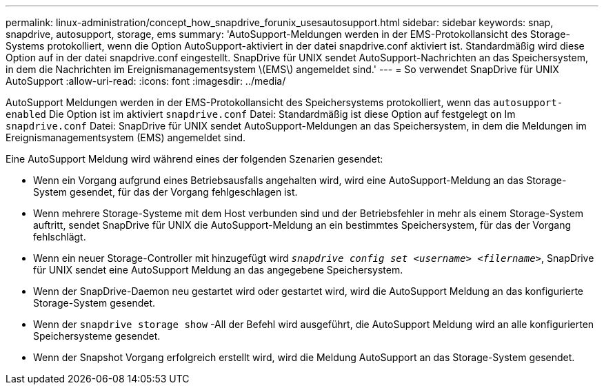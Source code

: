 ---
permalink: linux-administration/concept_how_snapdrive_forunix_usesautosupport.html 
sidebar: sidebar 
keywords: snap, snapdrive, autosupport, storage, ems 
summary: 'AutoSupport-Meldungen werden in der EMS-Protokollansicht des Storage-Systems protokolliert, wenn die Option AutoSupport-aktiviert in der datei snapdrive.conf aktiviert ist. Standardmäßig wird diese Option auf in der datei snapdrive.conf eingestellt. SnapDrive für UNIX sendet AutoSupport-Nachrichten an das Speichersystem, in dem die Nachrichten im Ereignismanagementsystem \(EMS\) angemeldet sind.' 
---
= So verwendet SnapDrive für UNIX AutoSupport
:allow-uri-read: 
:icons: font
:imagesdir: ../media/


[role="lead"]
AutoSupport Meldungen werden in der EMS-Protokollansicht des Speichersystems protokolliert, wenn das `autosupport-enabled` Die Option ist im aktiviert `snapdrive.conf` Datei: Standardmäßig ist diese Option auf festgelegt `on` Im `snapdrive.conf` Datei: SnapDrive für UNIX sendet AutoSupport-Meldungen an das Speichersystem, in dem die Meldungen im Ereignismanagementsystem (EMS) angemeldet sind.

Eine AutoSupport Meldung wird während eines der folgenden Szenarien gesendet:

* Wenn ein Vorgang aufgrund eines Betriebsausfalls angehalten wird, wird eine AutoSupport-Meldung an das Storage-System gesendet, für das der Vorgang fehlgeschlagen ist.
* Wenn mehrere Storage-Systeme mit dem Host verbunden sind und der Betriebsfehler in mehr als einem Storage-System auftritt, sendet SnapDrive für UNIX die AutoSupport-Meldung an ein bestimmtes Speichersystem, für das der Vorgang fehlschlägt.
* Wenn ein neuer Storage-Controller mit hinzugefügt wird `_snapdrive config set <username> <filername>_`, SnapDrive für UNIX sendet eine AutoSupport Meldung an das angegebene Speichersystem.
* Wenn der SnapDrive-Daemon neu gestartet wird oder gestartet wird, wird die AutoSupport Meldung an das konfigurierte Storage-System gesendet.
* Wenn der `snapdrive storage show` -All der Befehl wird ausgeführt, die AutoSupport Meldung wird an alle konfigurierten Speichersysteme gesendet.
* Wenn der Snapshot Vorgang erfolgreich erstellt wird, wird die Meldung AutoSupport an das Storage-System gesendet.

